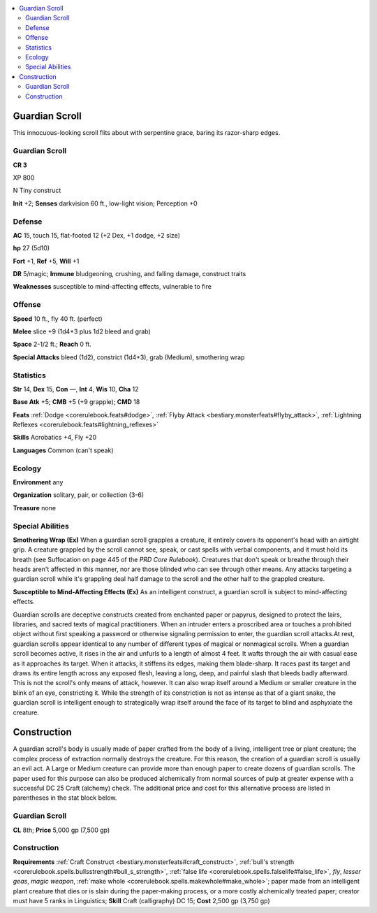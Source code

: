 
.. _`bestiary5.guardianscroll`:

.. contents:: \ 

.. _`bestiary5.guardianscroll#guardian_scroll`:

Guardian Scroll
****************

This innocuous-looking scroll flits about with serpentine grace, baring its razor-sharp edges.

Guardian Scroll
================

**CR 3** 

XP 800

N Tiny construct

\ **Init**\  +2; \ **Senses**\  darkvision 60 ft., low-light vision; Perception +0

.. _`bestiary5.guardianscroll#defense`:

Defense
========

\ **AC**\  15, touch 15, flat-footed 12 (+2 Dex, +1 dodge, +2 size)

\ **hp**\  27 (5d10)

\ **Fort**\  +1, \ **Ref**\  +5, \ **Will**\  +1

\ **DR**\  5/magic; \ **Immune**\  bludgeoning, crushing, and falling damage, construct traits

\ **Weaknesses**\  susceptible to mind-affecting effects, vulnerable to fire

.. _`bestiary5.guardianscroll#offense`:

Offense
========

\ **Speed**\  10 ft., fly 40 ft. (perfect)

\ **Melee**\  slice +9 (1d4+3 plus 1d2 bleed and grab)

\ **Space**\  2-1/2 ft.; \ **Reach**\  0 ft.

\ **Special Attacks**\  bleed (1d2), constrict (1d4+3), grab (Medium), smothering wrap

.. _`bestiary5.guardianscroll#statistics`:

Statistics
===========

\ **Str**\  14, \ **Dex**\  15, \ **Con**\  —, \ **Int**\  4, \ **Wis**\  10, \ **Cha**\  12

\ **Base Atk**\  +5; \ **CMB**\  +5 (+9 grapple); \ **CMD**\  18

\ **Feats**\  :ref:`Dodge <corerulebook.feats#dodge>`\ , :ref:`Flyby Attack <bestiary.monsterfeats#flyby_attack>`\ , :ref:`Lightning Reflexes <corerulebook.feats#lightning_reflexes>`

\ **Skills**\  Acrobatics +4, Fly +20

\ **Languages**\  Common (can't speak)

.. _`bestiary5.guardianscroll#ecology`:

Ecology
========

\ **Environment**\  any

\ **Organization**\  solitary, pair, or collection (3-6)

\ **Treasure**\  none

.. _`bestiary5.guardianscroll#special_abilities`:

Special Abilities
==================

\ **Smothering Wrap (Ex)**\  When a guardian scroll grapples a creature, it entirely covers its opponent's head with an airtight grip. A creature grappled by the scroll cannot see, speak, or cast spells with verbal components, and it must hold its breath (see Suffocation on page 445 of the \ *PRD Core Rulebook*\ ). Creatures that don't speak or breathe through their heads aren't affected in this manner, nor are those blinded who can see through other means. Any attacks targeting a guardian scroll while it's grappling deal half damage to the scroll and the other half to the grappled creature.

\ **Susceptible to Mind-Affecting Effects (Ex)**\  As an intelligent construct, a guardian scroll is subject to mind-affecting effects.

Guardian scrolls are deceptive constructs created from enchanted paper or papyrus, designed to protect the lairs, libraries, and sacred texts of magical practitioners. When an intruder enters a proscribed area or touches a prohibited object without first speaking a password or otherwise signaling permission to enter, the guardian scroll attacks.At rest, guardian scrolls appear identical to any number of different types of magical or nonmagical scrolls. When a guardian scroll becomes active, it rises in the air and unfurls to a length of almost 4 feet. It wafts through the air with casual ease as it approaches its target. When it attacks, it stiffens its edges, making them blade-sharp. It races past its target and draws its entire length across any exposed flesh, leaving a long, deep, and painful slash that bleeds badly afterward. This is not the scroll's only means of attack, however. It can also wrap itself around a Medium or smaller creature in the blink of an eye, constricting it. While the strength of its constriction is not as intense as that of a giant snake, the guardian scroll is intelligent enough to strategically wrap itself around the face of its target to blind and asphyxiate the creature.

.. _`bestiary5.guardianscroll#guardian_scroll_construction`: `bestiary5.guardianscroll#construction`_

.. _`bestiary5.guardianscroll#construction`:

Construction
*************

A guardian scroll's body is usually made of paper crafted from the body of a living, intelligent tree or plant creature; the complex process of extraction normally destroys the creature. For this reason, the creation of a guardian scroll is usually an evil act. A Large or Medium creature can provide more than enough paper to create dozens of guardian scrolls. The paper used for this purpose can also be produced alchemically from normal sources of pulp at greater expense with a successful DC 25 Craft (alchemy) check. The additional price and cost for this alternative process are listed in parentheses in the stat block below.

Guardian Scroll
================

\ **CL**\  8th; \ **Price**\  5,000 gp (7,500 gp)

Construction
=============

\ **Requirements**\  :ref:`Craft Construct <bestiary.monsterfeats#craft_construct>`\ , :ref:`bull's strength <corerulebook.spells.bullsstrength#bull_s_strength>`\ , :ref:`false life <corerulebook.spells.falselife#false_life>`\ , \ *fly*\ , \ *lesser geas*\ , \ *magic weapon*\ , :ref:`make whole <corerulebook.spells.makewhole#make_whole>`\ ; paper made from an intelligent plant creature that dies or is slain during the paper-making process, or a more costly alchemically treated paper; creator must have 5 ranks in Linguistics; \ **Skill**\  Craft (calligraphy) DC 15; \ **Cost**\  2,500 gp (3,750 gp)

